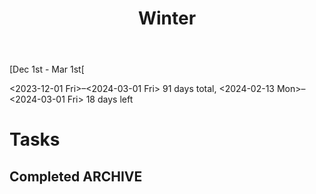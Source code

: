 #+title: Winter

[Dec 1st - Mar 1st[

<2023-12-01 Fri>--<2024-03-01 Fri> 91 days total,
<2024-02-13 Mon>--<2024-03-01 Fri> 18 days left

* Tasks
** Completed :ARCHIVE:
*** DONE Prepare for Economics 10 Marker test
*** DONE Learn Linear algebra (done right) chapter 1 [10%]
1. [-] Vector Spaces .1 [100%]
   A. [X] .2
   B. [X] .12
   C. [X] .18

*** DONE Write TOK essay
- [X] choose prompt
- [X] choose item
- [X] write the fucking essay
*** DONE Do KGV MUN
- [X] Day 1
- [X] Day 2
- [X] Prep

*** DONE [#A] French Winter Break Homework [76%]
- [X] [[https://quizlet.com/323123117/personalities-and-physical-descritpions-flash-cards/][Physical description]] vocab
- [X] [[https://quizlet.com/337937576/les-vetements-el-les-couleurs-flash-cards/][les vetements]] vocab
- [X] [[https://quizlet.com/342909587/chez-moi-flash-cards/][chez moi]] vocab
- [X] [[https://quizlet.com/345006265/a-la-maison-flash-cards/][les taches menageres]] vocab
- [X] [[https://quizlet.com/535787390/la-routine-flash-cards/?x=1qqt][la routine]] vocab
- [X] [[https://drive.google.com/file/d/1faNP__Q7GFVxCp33Zu6A-SFfvJJTDeEX/view?usp=drive_link][Irregular Verb worksheet]] + [[https://language-gym.com/listening/unit/15][Listening exercises]] grammar
- [X] [[https://www.bbc.co.uk/bitesize/guides/zbk6cqt/revision/2][futur proche]] + practice at [[https://conjuguemos.com/verb/homework/2218917#dashboard][conjuguemos]] grammar
- [X] Reading [[https://docs.google.com/document/d/1CAugz_g_zJM68dRrog6URz4eOjTfyKZEhK3iHw5iyAU/edit?usp=drive_link][c'est comment chez toi?]]
- [ ] Reading past paper
- [ ] [[https://eileen8919.wixsite.com/frenchrevision/view-download-files][listening]]
  - [ ] 1
  - [ ] 2
  - [ ] 3
- [X] [[https://flip.com/ad55a354][Speaking pt1]]
- [ ] [[https://flip.com/5bb39d62][Speaking pt2]]
- [X] [[https://docs.google.com/document/d/1rRrvEZEe9hWzjIxf0PeLAm1MiHmLdryiuwpiptnclU4/edit][Writing]]
  - [X] 1
  - [X] 2

*** DONE [#A] Economics IA first draft [100%]
- [X] select article
- [X] Write introduction
- [X] draw graphs
- [X] Write analysis
- [X] Write evaluation
- [X] rewrite the whole IA
- [X] feed to AI for rewrite + grammar check
- [X] set up bibliography
- [X] Implement nidhi's changes
- [X] Submit first draft

*** DONE Presents [100%]
im gonna go broke man
- [X] jules christmas
- [X] EC xmas
- [X] alexc xmas
- [X] jules birthday (possibly clothing or something idk)

*** DONE Review for Econ summative [0%]
*** DONE Review for CCC [0%]
*** DONE [#C] Physics IA First Draft [100%]
- [X] Write up template
- [X] Get photos from Mcevoy
- [X] Methodology
- [X] Data explanation
- [X] Graphing
- [X] Conclusion
- [X] Evaluation
- [X] Introduction and Hypothesis
- [X] Data Collection
  - [X] Repeat 1
  - [X] Repeat 2
  - [X] Repeat 3
- [X] Data Processing

*** DONE [#B] Review calculus [50%]
- [X] basic differentiation
- [X] implicit
- [X] applications
- [X] chain rule
- [X] product rule
- [X] quotient rule

*** DONE Interhouse Computer Science [42%]
- [X] Setup codeforces
- [X] setup questions
- [X] proposal

*** DONE Stemcademy Posts [66%]
*** DONE Prep for econ summative
*** DONE prep for math summative (and the bad results)
*** DONE prep for english lit summative
